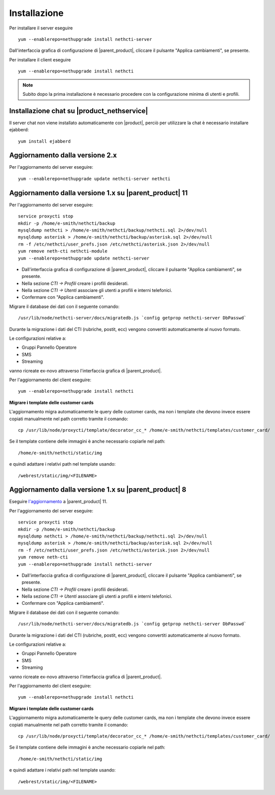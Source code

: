 =============
Installazione
=============

Per installare il server eseguire ::

  yum --enablerepo=nethupgrade install nethcti-server

Dall'interfaccia grafica di configurazione di |parent_product|, cliccare il pulsante "Applica cambiamenti", se presente.

Per installare il client eseguire ::

  yum --enablerepo=nethupgrade install nethcti

.. note:: Subito dopo la prima installazione è necessario procedere con la configurazione minima di utenti e profili.

Installazione chat su |product_nethservice|
=================================================

Il server chat non viene installato automaticamente con |product|, perciò per utilizzare la chat è necessario installare ejabberd: ::

 yum install ejabberd

Aggiornamento dalla versione 2.x
================================

Per l'aggiornamento del server eseguire: ::

  yum --enablerepo=nethupgrade update nethcti-server nethcti

Aggiornamento dalla versione 1.x su |parent_product| 11
=======================================================

Per l'aggiornamento del server eseguire: ::

  service proxycti stop
  mkdir -p /home/e-smith/nethcti/backup
  mysqldump nethcti > /home/e-smith/nethcti/backup/nethcti.sql 2>/dev/null
  mysqldump asterisk > /home/e-smith/nethcti/backup/asterisk.sql 2>/dev/null
  rm -f /etc/nethcti/user_prefs.json /etc/nethcti/asterisk.json 2>/dev/null
  yum remove neth-cti nethcti-module 
  yum --enablerepo=nethupgrade update nethcti-server

- Dall'interfaccia grafica di configurazione di |parent_product|, cliccare il pulsante "Applica cambiamenti", se presente.
- Nella sezione *CTI -> Profili* creare i profili desiderati.
- Nella sezione *CTI -> Utenti* associare gli utenti a profili e interni telefonici.
- Confermare con "Applica cambiamenti".

Migrare il database dei dati con il seguente comando: ::

  /usr/lib/node/nethcti-server/docs/migratedb.js `config getprop nethcti-server DbPasswd`

Durante la migrazione i dati del CTI (rubriche, postit, ecc) vengono convertiti automaticamente al nuovo formato.

Le configurazioni relative a:

- Gruppi Pannello Operatore
- SMS
- Streaming

vanno ricreate ex-novo attraverso l'interfaccia grafica di |parent_product|.

Per l'aggiornamento del client eseguire: ::

  yum --enablerepo=nethupgrade install nethcti

**Migrare i template delle customer cards**

L'aggiornamento migra automaticamente le query delle customer cards, ma non i template che devono invece essere copiati manualmente nel path corretto tramite il comando: ::

 cp /usr/lib/node/proxycti/template/decorator_cc_* /home/e-smith/nethcti/templates/customer_card/

Se il template contiene delle immagini è anche necessario copiarle nel path: ::

 /home/e-smith/nethcti/static/img

e quindi adattare i relativi path nel template usando: ::

 /webrest/static/img/<FILENAME>

Aggiornamento dalla versione 1.x su |parent_product| 8
======================================================

Eseguire `l'aggiornamento <https://docs.nethesis.it/Aggiornamento_NethVoice_11>`_ a |parent_product| 11.

Per l'aggiornamento del server eseguire: ::

  service proxycti stop
  mkdir -p /home/e-smith/nethcti/backup
  mysqldump nethcti > /home/e-smith/nethcti/backup/nethcti.sql 2>/dev/null
  mysqldump asterisk > /home/e-smith/nethcti/backup/asterisk.sql 2>/dev/null
  rm -f /etc/nethcti/user_prefs.json /etc/nethcti/asterisk.json 2>/dev/null
  yum remove neth-cti
  yum --enablerepo=nethupgrade install nethcti-server

- Dall'interfaccia grafica di configurazione di |parent_product|, cliccare il pulsante "Applica cambiamenti", se presente.
- Nella sezione *CTI -> Profili* creare i profili desiderati.
- Nella sezione *CTI -> Utenti* associare gli utenti a profili e interni telefonici.
- Confermare con "Applica cambiamenti".

Migrare il database dei dati con il seguente comando: ::

  /usr/lib/node/nethcti-server/docs/migratedb.js `config getprop nethcti-server DbPasswd`

Durante la migrazione i dati del CTI (rubriche, postit, ecc) vengono convertiti automaticamente al nuovo formato.

Le configurazioni relative a:

- Gruppi Pannello Operatore
- SMS
- Streaming

vanno ricreate ex-novo attraverso l'interfaccia grafica di |parent_product|.

Per l'aggiornamento del client eseguire: ::

  yum --enablerepo=nethupgrade install nethcti

**Migrare i template delle customer cards**

L'aggiornamento migra automaticamente le query delle customer cards, ma non i template che devono invece essere copiati manualmente nel path corretto tramite il comando: ::

 cp /usr/lib/node/proxycti/template/decorator_cc_* /home/e-smith/nethcti/templates/customer_card/

Se il template contiene delle immagini è anche necessario copiarle nel path: ::

 /home/e-smith/nethcti/static/img

e quindi adattare i relativi path nel template usando: ::

 /webrest/static/img/<FILENAME>
